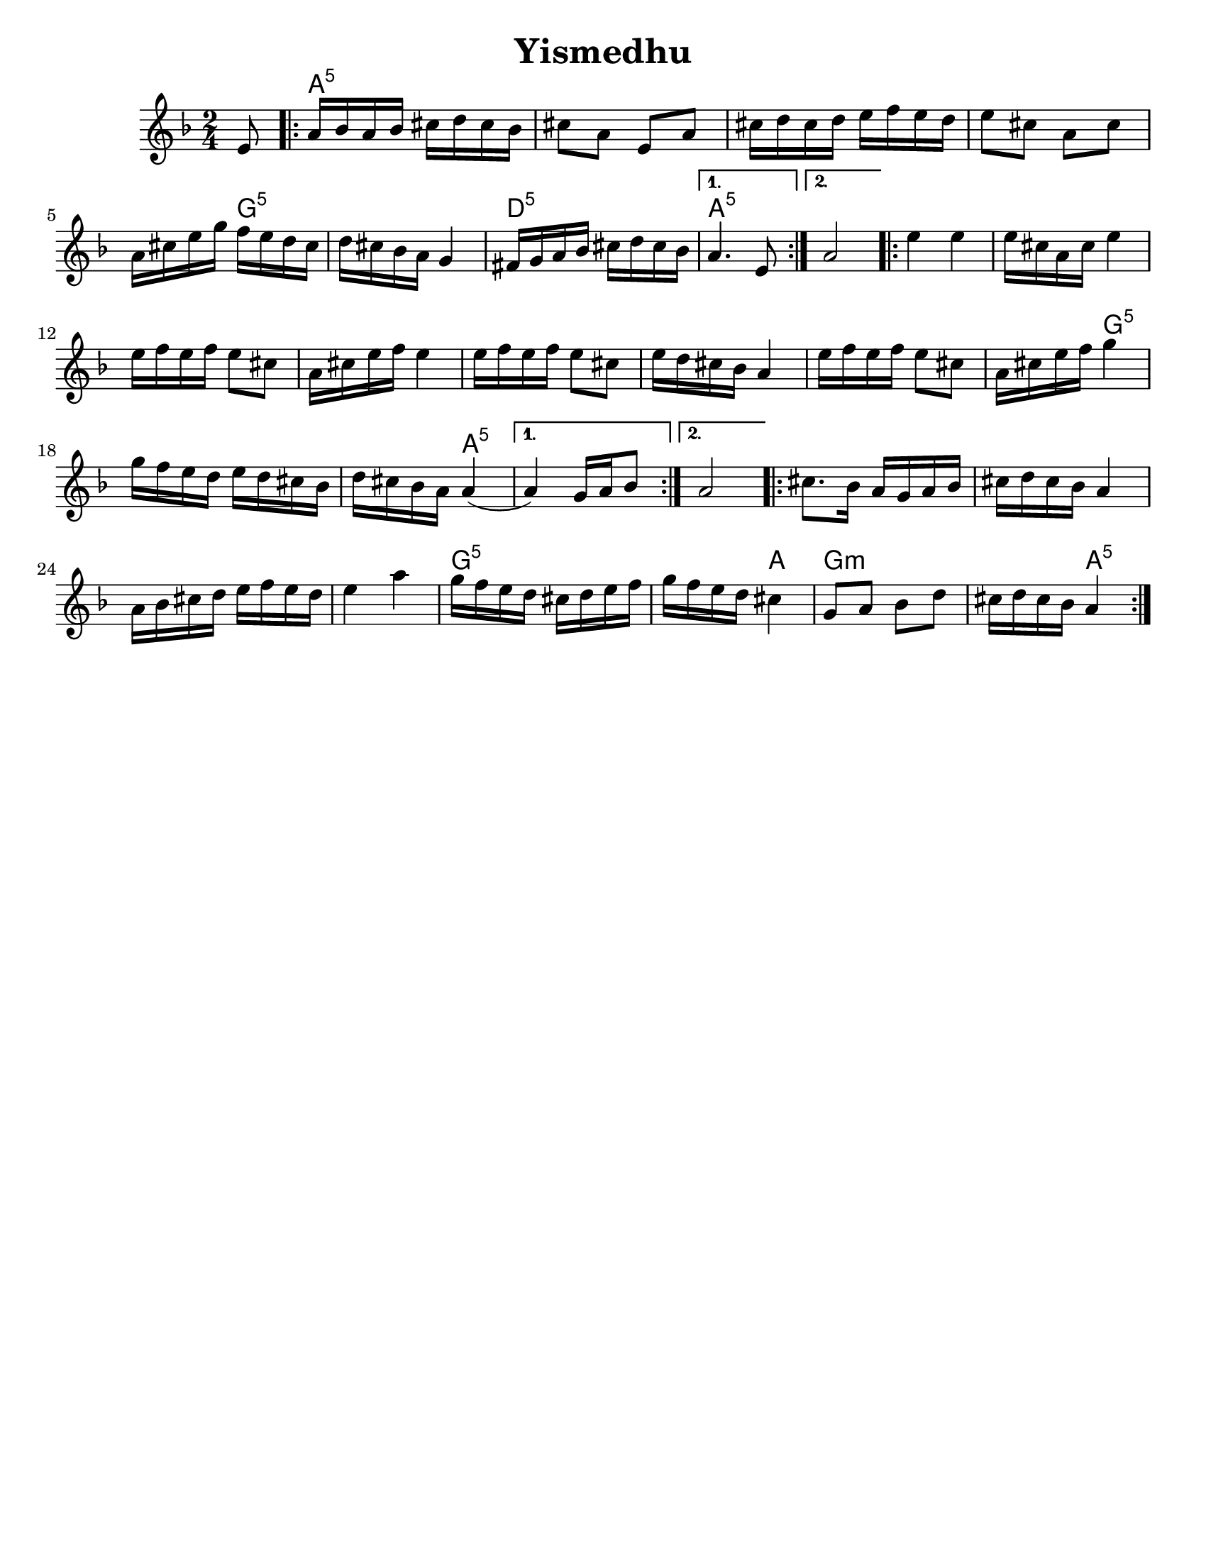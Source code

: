 \version "2.18.0"
% automatically converted from Yismedhu.xml
%was in Clarinet key before \transpose e d

\header {

  tagline = ""
  encodingdate = "2010-01-04"
  composer = ""
  title = "Yismedhu"
  arranger = ""
}
\paper{
  tagline = ##f
  %print-all-headers = ##t
  #(set-paper-size "letter")


}
date = #(strftime "%d-%m-%Y" (localtime (current-time)))

%\markup{ \italic{ " Updated " \date  }  }
melody =  \transpose e d \relative c' {
  \transposition bes \clef "treble" \key e \minor \time 2/4 \partial 8
  fis8 \repeat volta 2 {
    % 1
    % 1
    b16 [ c16 b16 c16 ] dis16 [ e16 dis16 c16 ]  % 2
    dis8 [ b8 ] fis8 [ b8 ]  % 3
    dis16 [ e16 dis16 e16 ] fis16 [ g16 fis16 e16 ]  % 4
    fis8 [ dis8 ] b8 [ dis8 ]  % 5
    b16 [ dis16 fis16 a16 ] g16 [ fis16 e16 dis16 ]  % 6
    e16 [ dis16 c16 b16 ] a4  % 7
    gis16 [ a16 b16 c16 ] dis16 [ e16 dis16 c16 ]
  }
  \alternative {
    {
      % 8
      b4. fis8
    }
    {
      % 9
      b2
    }
  } \repeat volta 2 {
    \barNumberCheck #10
    fis'4 fis4  % 11
    fis16 [ dis16 b16 dis16 ] fis4  % 12
    fis16 [ g16 fis16 g16 ] fis8 [ dis8 ]  % 13
    b16 [ dis16 fis16 g16 ] fis4  % 14
    fis16 [ g16 fis16 g16 ] fis8 [ dis8 ]  % 15
    fis16 [ e16 dis16 c16 ] b4  % 16
    fis'16 [ g16 fis16 g16 ] fis8 [ dis8 ]  % 17
    b16 [ dis16 fis16 g16 ] a4  % 18
    a16 [ g16 fis16 e16 ] fis16 [ e16 dis16 c16 ]  % 19
    e16 [ dis16 c16 b16 ] b4 (
  }
  \alternative {
    {

      b4 ) a16 [ b16 c8 ]
    }
    {
      % 21
      b2
    }
  }
  \repeat volta 2 {
    % 22
    % 22
    dis8. [ c16 ] b16 [ a16 b16 c16 ]  % 23
    dis16 [ e16 dis16 c16 ] b4  % 24
    b16 [ c16 dis16 e16 ] fis16 [ g16 fis16 e16 ]  % 25
    fis4 b4  % 26
    a16 [ g16 fis16 e16 ] dis16 [ e16 fis16 g16 ]  % 27
    a16 [ g16 fis16 e16 ] dis4  % 28
    a8 [ b8 ] c8 [ e8 ]  % 29
    dis16 [ e16 dis16 c16 ] b4
  }
}

harmonies = \transpose e d \chordmode {

  s8 b16:5  % 2

  s16*35 a16:m5  % 6

  s16*11 e16:m5  % 8

  s16*7 b4.:5  % 9

  s8*5 b4:5  % 11

  s2*7 a4:m5  % 18

  s2. b4:5

  s1 b8.:5  % 23

  s16*29 a16:m5  % 27

  s16 *11 b4

  a4:m

  s2 b4:5
}


<<
  \new ChordNames {
    \set chordChanges = ##t
    \harmonies
  }
  \new Staff
  \melody
>>
% The score definition

%{
 Those who keep the Sabbath and call it a delight
shall rejoice in Your kingdom. All who hallow the
seventh day shall be gladdened by Your goodness.
This day is Israel's festival of the spirit, sanctified
and blessed by You, the most precious of days,a
symbol of the joy of creation.
%}
